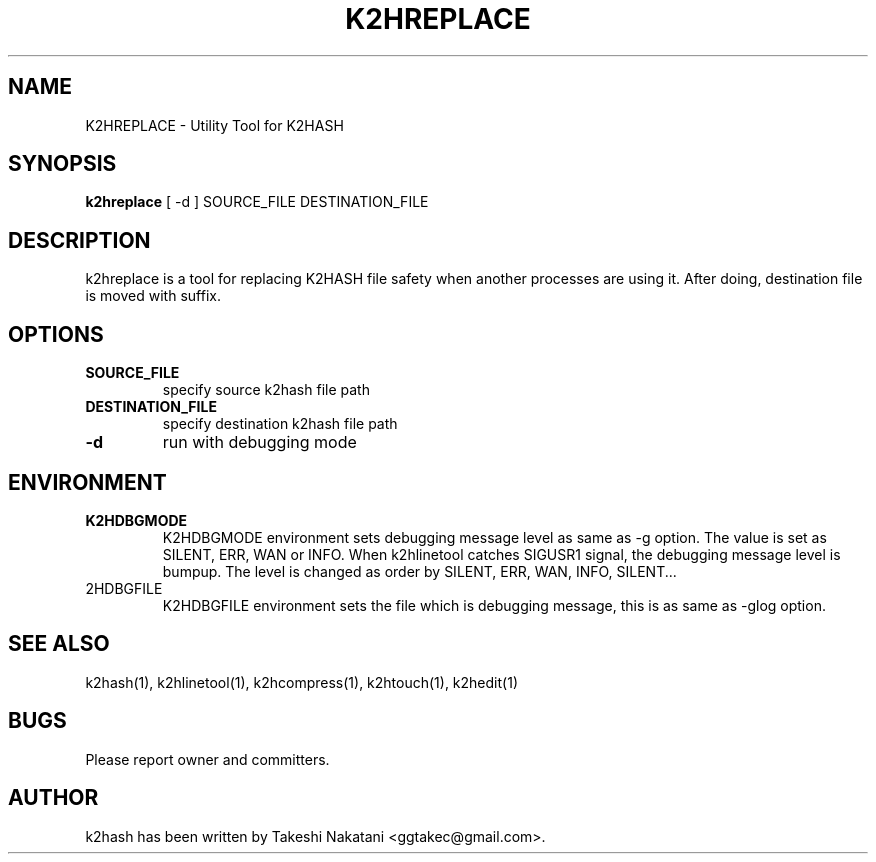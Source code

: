 .TH K2HREPLACE "1" "February 2014" "K2HASH" "NoSQL(KVS) Library"
.SH NAME
K2HREPLACE \- Utility Tool for K2HASH
.SH SYNOPSIS
.B k2hreplace
[ \-d ] SOURCE_FILE DESTINATION_FILE
.SH DESCRIPTION
.PP
k2hreplace is a tool for replacing K2HASH file safety when another processes are using it. After doing, destination file is moved with suffix.
.SH OPTIONS
.TP
\fBSOURCE_FILE\fR
specify source k2hash file path
.TP
\fBDESTINATION_FILE\fR
specify destination k2hash file path
.TP
\fB\-d\fR
run with debugging mode
.SH ENVIRONMENT
.TP
\fBK2HDBGMODE\fR
K2HDBGMODE environment sets debugging message level as same as \-g option. The value is set as SILENT, ERR, WAN or INFO.
When k2hlinetool catches SIGUSR1 signal, the debugging message level is bumpup. The level is changed as order by SILENT, ERR, WAN, INFO, SILENT...
.TP
\fK2HDBGFILE\fR
K2HDBGFILE environment sets the file which is debugging message, this is as same as \-glog option.
.SH SEE ALSO
.TP
k2hash(1), k2hlinetool(1), k2hcompress(1), k2htouch(1), k2hedit(1)
.SH BUGS
.TP
Please report owner and committers.
.SH AUTHOR
k2hash has been written by Takeshi Nakatani <ggtakec@gmail.com>.
